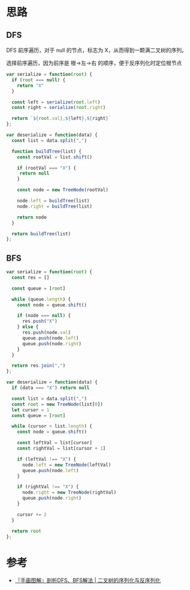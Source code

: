 * 思路
** DFS
   DFS 前序遍历，对于 null 的节点，标志为 X，从而得到一颗满二叉树的序列。

   选择前序遍历，因为前序是 根->左->右 的顺序，便于反序列化时定位根节点
   #+begin_src js
     var serialize = function(root) {
       if (root === null) {
         return "X"
       }

       const left = serialize(root.left)
       const right = serialize(root.right)

       return `${root.val},${left},${right}`
     };

     var deserialize = function(data) {
       const list = data.split(",")

       function buildTree(list) {
         const rootVal = list.shift()

         if (rootVal === "X") {
          return null
         }

         const node = new TreeNode(rootVal)

         node.left = buildTree(list)
         node.right = buildTree(list)

         return node
       }

       return buildTree(list)
     };
   #+end_src
** BFS
   #+begin_src js
     var serialize = function(root) {
       const res = []

       const queue = [root]

       while (queue.length) {
         const node = queue.shift()

         if (node === null) {
           res.push("X")
         } else {
           res.push(node.val)
           queue.push(node.left)
           queue.push(node.right)
         }
       }

       return res.join(",")
     };

     var deserialize = function(data) {
       if (data === "X") return null

       const list = data.split(",")
       const root = new TreeNode(list[0])
       let cursor = 1
       const queue = [root]

       while (cursor < list.length) {
         const node = queue.shift()

         const leftVal = list[cursor]
         const rightVal = list[cursor + 1]

         if (leftVal !== "X") {
           node.left = new TreeNode(leftVal)
           queue.push(node.left)
         }

         if (rightVal !== "X") {
           node.right = new TreeNode(rightVal)
           queue.push(node.right)
         }

         cursor += 2
       }

       return root
     };
   #+end_src
* 参考
  - [[https://leetcode.cn/problems/serialize-and-deserialize-binary-tree/solution/shou-hui-tu-jie-gei-chu-dfshe-bfsliang-chong-jie-f/][『手画图解』剖析DFS、BFS解法 | 二叉树的序列化与反序列化]]
